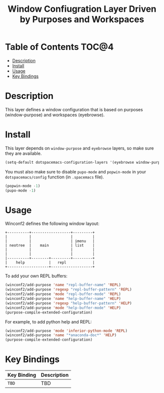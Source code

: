 #+TITLE: Window Confiugration Layer Driven by Purposes and Workspaces

* Table of Contents                                                   :TOC@4:
 - [[#description][Description]]
 - [[#install][Install]]
 - [[#usage][Usage]]
 - [[#key-bindings][Key Bindings]]

* Description
This layer defines a window configuration that is based on purposes (window-purpose)
and workspaces (eyebrowse).

* Install
This layer depends on =window-purpose= and =eyebrowse= layers, so make sure they are
available.
#+BEGIN_SRC emacs-lisp
(setq-default dotspacemacs-configuration-layers '(eyebrowse window-purpose winconf2))
#+END_SRC
You must also make sure to disable =pupo-mode= and =popwin-mode= in your
=dotspacemacs/config= function (in =.spacemacs= file).
#+BEGIN_SRC emacs-lisp
(popwin-mode -1)
(pupo-mode -1)
#+END_SRC

* Usage
Winconf2 defines the following window layout:
#+BEGIN_SRC text
  +----------+------------------+---------+
  |          |                  |         |
  |          |                  | imenu   |
  | neotree  |    main          | list    |
  |          |                  |         |
  |          |                  |         |
  |----------+--------+---------+---------+
  |    help           |   repl            |
  +-------------------+-------------------+
#+END_SRC

To add your own REPL buffers:
#+BEGIN_SRC emacs-lisp
(winconf2/add-purpose 'name "repl-buffer-name" 'REPL)
(winconf2/add-purpose 'regexp "repl-buffer-pattern" 'REPL)
(winconf2/add-purpose 'mode "repl-buffer-mode" 'REPL)
(winconf2/add-purpose 'name "help-buffer-name" 'HELP)
(winconf2/add-purpose 'regexp "help-buffer-pattern" 'HELP)
(winconf2/add-purpose 'mode "help-buffer-mode" 'HELP)
(purpose-compile-extended-configuration)
#+END_SRC

For example, to add python help and REPL:
#+BEGIN_SRC emacs-lisp
(winconf2/add-purpose 'mode 'inferior-python-mode 'REPL)
(winconf2/add-purpose 'name "*anaconda-doc*" 'HELP)
(purpose-compile-extended-configuration)
#+END_SRC

* Key Bindings
| Key Binding | Description |
|-------------+-------------|
| ~TBD~       | TBD         |
